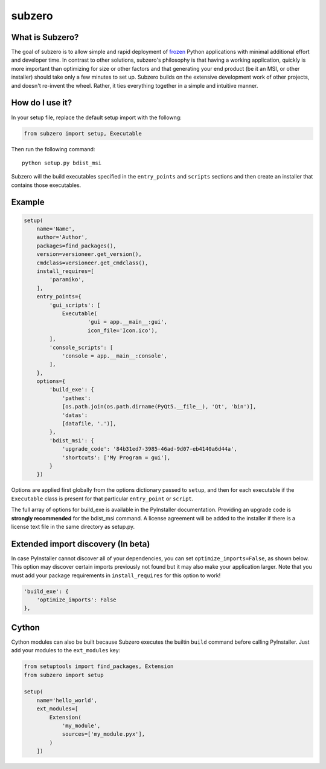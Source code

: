 subzero
=======

|Codacy Badge| |build status| |Codecov|

What is Subzero?
----------------

The goal of subzero is to allow simple and rapid deployment of
`frozen <http://docs.python-guide.org/en/latest/shipping/freezing/>`__
Python applications with minimal additional effort and developer time.
In contrast to other solutions, subzero's philosophy is that having a
working application, quickly is more important than optimizing for size
or other factors and that generating your end product (be it an MSI, or
other installer) should take only a few minutes to set up. Subzero
builds on the extensive development work of other projects, and doesn't
re-invent the wheel. Rather, it ties everything together in a simple and
intuitive manner.

How do I use it?
----------------

In your setup file, replace the default setup import with the followng:

.. code:: python

    from subzero import setup, Executable

Then run the following command:

::

    python setup.py bdist_msi

Subzero will the build executables specified in the ``entry_points`` and
``scripts`` sections and then create an installer that contains those
executables.

Example
-------

.. code:: python

    setup(
        name='Name',
        author='Author',
        packages=find_packages(),
        version=versioneer.get_version(),
        cmdclass=versioneer.get_cmdclass(),
        install_requires=[
            'paramiko',
        ],
        entry_points={
            'gui_scripts': [
                Executable(
                        'gui = app.__main__:gui',
                        icon_file='Icon.ico'),
            ],
            'console_scripts': [
                'console = app.__main__:console',
            ],
        },
        options={
            'build_exe': {
                'pathex':
                [os.path.join(os.path.dirname(PyQt5.__file__), 'Qt', 'bin')],
                'datas':
                [datafile, '.')],
            },
            'bdist_msi': {
                'upgrade_code': '84b31ed7-3985-46ad-9d07-eb4140a6d44a',
                'shortcuts': ['My Program = gui'],
            }
        })

Options are applied first globally from the options dictionary passed to
``setup``, and then for each executable if the ``Executable`` class is
present for that particular ``entry_point`` or ``script``.

The full array of options for build\_exe is available in the PyInstaller
documentation. Providing an upgrade code is **strongly recommended** for
the bdist\_msi command. A license agreement will be added to the
installer if there is a license text file in the same directory as
setup.py.

Extended import discovery (In beta)
-----------------------------------

In case PyInstaller cannot discover all of your dependencies, you can
set ``optimize_imports=False``, as shown below. This option may discover
certain imports previously not found but it may also make your
application larger. Note that you must add your package requirements in
``install_requires`` for this option to work!

.. code:: python

        'build_exe': {
            'optimize_imports': False
        },

Cython
------

Cython modules can also be built because Subzero executes the builtin
``build`` command before calling PyInstaller. Just add your modules to
the ``ext_modules`` key:

.. code:: python

    from setuptools import find_packages, Extension
    from subzero import setup

    setup(
        name='hello_world',
        ext_modules=[
            Extension(
                'my_module',
                sources=['my_module.pyx'],
            )
        ])

.. |Codacy Badge| image:: https://api.codacy.com/project/badge/Grade/1568bcb5178b4e4d80dae7840df03f08
   :target: https://www.codacy.com/app/pywin32/subzero?utm_source=github.com&utm_medium=referral&utm_content=xoviat/subzero&utm_campaign=badger
.. |build status| image:: https://ci.appveyor.com/api/projects/status/github/xoviat/subzero?branch=master&svg=true
   :target: https://ci.appveyor.com/project/xoviat/pyinstaller-utils
.. |Codecov| image:: https://img.shields.io/codecov/c/github/xoviat/subzero.svg?style=flat
   :target: https://codecov.io/gh/xoviat/subzero


